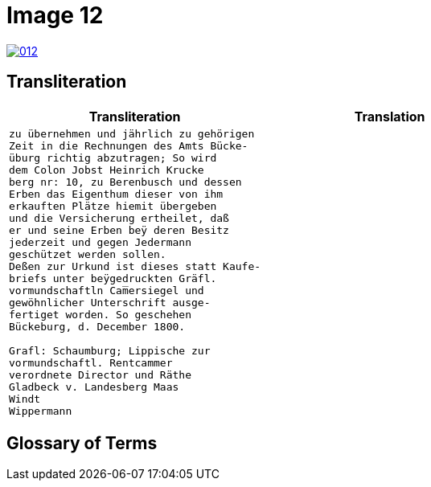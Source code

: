 = Image 12
:page-role: wide

image::012.png[link=self]

== Transliteration

[cols="1a,1a"]
|===
|Transliteration|Translation

|
[verse]
____
zu übernehmen und jährlich zu gehörigen
Zeit in die Rechnungen des Amts Bücke-
üburg richtig abzutragen; So wird
dem Colon Jobst Heinrich Krucke
berg nr: 10, zu Berenbusch und dessen
Erben das Eigenthum dieser von ihm
erkauften Plätze hiemit übergeben
und die Versicherung ertheilet, daß
er und seine Erben beÿ deren Besitz
jederzeit und gegen Jedermann
geschützet werden sollen.
Deßen zur Urkund ist dieses statt Kaufe-
briefs unter beÿgedruckten Gräfl.
vormundschaftln Cam̅ersiegel und
gewöhnlicher Unterschrift ausge-
fertiget worden. So geschehen
Bückeburg, d. December 1800.

Grafl: Schaumburg; Lippische zur
vormundschaftl. Rentcammer
verordnete Director und Räthe
Gladbeck v. Landesberg Maas
Windt
Wippermann
____

|
[verse]
____
____
|===

[role="section-narrow"]
== Glossary of Terms
